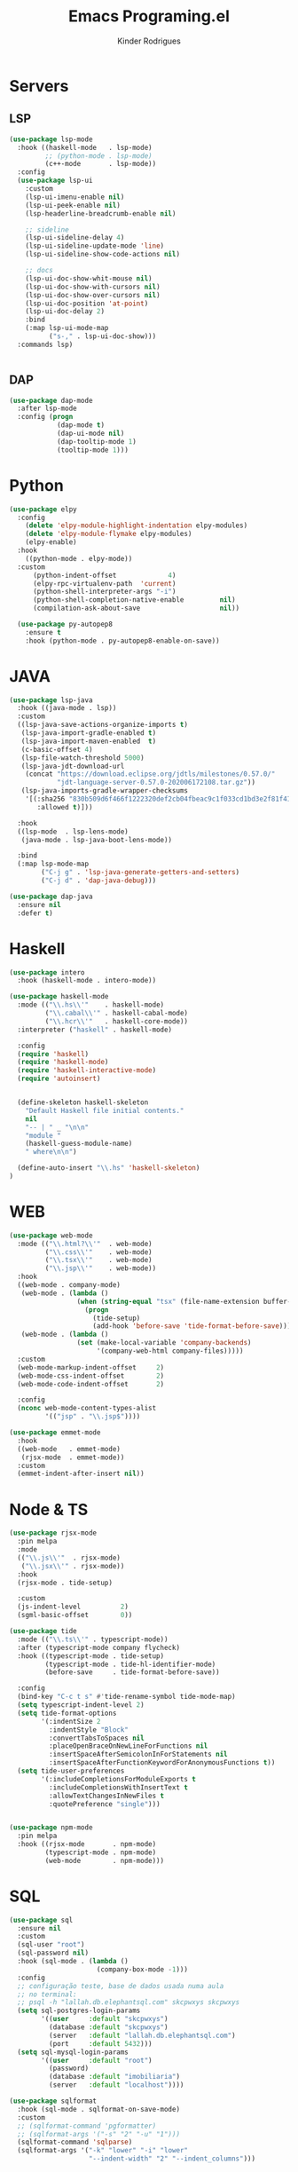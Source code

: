 #+title: Emacs Programing.el
#+author: Kinder Rodrigues
#+startup: overview
#+property: header-args :comments yes :results silent :tangle "../init-files-c/languages.el"
#+reveal_theme: night

* Servers
** LSP
#+begin_src emacs-lisp
(use-package lsp-mode
  :hook ((haskell-mode   . lsp-mode)
         ;; (python-mode . lsp-mode)
         (c++-mode       . lsp-mode))
  :config
  (use-package lsp-ui
    :custom
    (lsp-ui-imenu-enable nil)
    (lsp-ui-peek-enable nil)
    (lsp-headerline-breadcrumb-enable nil)

    ;; sideline
    (lsp-ui-sideline-delay 4)
    (lsp-ui-sideline-update-mode 'line)
    (lsp-ui-sideline-show-code-actions nil)

    ;; docs
    (lsp-ui-doc-show-whit-mouse nil)
    (lsp-ui-doc-show-with-cursors nil)
    (lsp-ui-doc-show-over-cursors nil)
    (lsp-ui-doc-position 'at-point)
    (lsp-ui-doc-delay 2)
    :bind
    (:map lsp-ui-mode-map
          ("s-," . lsp-ui-doc-show)))
  :commands lsp)


#+end_src

** DAP
#+begin_src emacs-lisp
(use-package dap-mode
  :after lsp-mode
  :config (progn
            (dap-mode t)
            (dap-ui-mode nil)
            (dap-tooltip-mode 1)
            (tooltip-mode 1)))

#+end_src

* Python
#+begin_src emacs-lisp
(use-package elpy
  :config
    (delete 'elpy-module-highlight-indentation elpy-modules)
    (delete 'elpy-module-flymake elpy-modules)
    (elpy-enable)
  :hook
    ((python-mode . elpy-mode))
  :custom
      (python-indent-offset             4)
      (elpy-rpc-virtualenv-path  'current)
      (python-shell-interpreter-args "-i")
      (python-shell-completion-native-enable         nil)
      (compilation-ask-about-save                    nil))

  (use-package py-autopep8
    :ensure t
    :hook (python-mode . py-autopep8-enable-on-save))

#+end_src

* JAVA
#+begin_src emacs-lisp
(use-package lsp-java
  :hook ((java-mode . lsp))
  :custom
  ((lsp-java-save-actions-organize-imports t)
   (lsp-java-import-gradle-enabled t)
   (lsp-java-import-maven-enabled  t)
   (c-basic-offset 4)
   (lsp-file-watch-threshold 5000)
   (lsp-java-jdt-download-url
    (concat "https://download.eclipse.org/jdtls/milestones/0.57.0/"
            "jdt-language-server-0.57.0-202006172108.tar.gz"))
   (lsp-java-imports-gradle-wrapper-checksums
    '[(:sha256 "830b509d6f466f1222320def2cb04fbeac9c1f033cd1bd3e2f81f4188cea175c"
       :allowed t)]))

  :hook
  ((lsp-mode  . lsp-lens-mode)
   (java-mode . lsp-java-boot-lens-mode))

  :bind
  (:map lsp-mode-map
        ("C-j g" . 'lsp-java-generate-getters-and-setters)
        ("C-j d" . 'dap-java-debug)))

(use-package dap-java
  :ensure nil
  :defer t)

#+end_src

* Haskell
#+begin_src emacs-lisp :tangle no
(use-package intero
  :hook (haskell-mode . intero-mode))

(use-package haskell-mode
  :mode (("\\.hs\\'"    . haskell-mode)
         ("\\.cabal\\'" . haskell-cabal-mode)
         ("\\.hcr\\'"   . haskell-core-mode))
  :interpreter ("haskell" . haskell-mode)

  :config
  (require 'haskell)
  (require 'haskell-mode)
  (require 'haskell-interactive-mode)
  (require 'autoinsert)


  (define-skeleton haskell-skeleton
    "Default Haskell file initial contents."
    nil
    "-- | " _ "\n\n"
    "module "
    (haskell-guess-module-name)
    " where\n\n")

  (define-auto-insert "\\.hs" 'haskell-skeleton)
)
#+end_src

* WEB
#+begin_src emacs-lisp
(use-package web-mode
  :mode (("\\.html?\\'"  . web-mode)
         ("\\.css\\'"    . web-mode)
         ("\\.tsx\\'"    . web-mode)
         ("\\.jsp\\'"    . web-mode))
  :hook
  ((web-mode . company-mode)
   (web-mode . (lambda ()
                 (when (string-equal "tsx" (file-name-extension buffer-file-name))
                   (progn
                     (tide-setup)
                     (add-hook 'before-save 'tide-format-before-save)))))
   (web-mode . (lambda ()
                 (set (make-local-variable 'company-backends)
                      '(company-web-html company-files)))))
  :custom
  (web-mode-markup-indent-offset     2)
  (web-mode-css-indent-offset        2)
  (web-mode-code-indent-offset       2)

  :config
  (nconc web-mode-content-types-alist
         '(("jsp" . "\\.jsp$"))))

(use-package emmet-mode
  :hook
  ((web-mode   . emmet-mode)
   (rjsx-mode  . emmet-mode))
  :custom
  (emmet-indent-after-insert nil))

#+end_src

* Node & TS
#+begin_src emacs-lisp
(use-package rjsx-mode
  :pin melpa
  :mode
  (("\\.js\\'"  . rjsx-mode)
   ("\\.jsx\\'" . rjsx-mode))
  :hook
  (rjsx-mode . tide-setup)

  :custom
  (js-indent-level          2)
  (sgml-basic-offset        0))

(use-package tide
  :mode (("\\.ts\\'" . typescript-mode))
  :after (typescript-mode company flycheck)
  :hook ((typescript-mode . tide-setup)
         (typescript-mode . tide-hl-identifier-mode)
         (before-save     . tide-format-before-save))

  :config
  (bind-key "C-c t s" #'tide-rename-symbol tide-mode-map)
  (setq typescript-indent-level 2)
  (setq tide-format-options
        '(:indentSize 2
          :indentStyle "Block"
          :convertTabsToSpaces nil
          :placeOpenBraceOnNewLineForFunctions nil
          :insertSpaceAfterSemicolonInForStatements nil
          :insertSpaceAfterFunctionKeywordForAnonymousFunctions t))
  (setq tide-user-preferences
        '(:includeCompletionsForModuleExports t
          :includeCompletionsWithInsertText t
          :allowTextChangesInNewFiles t
          :quotePreference "single")))


(use-package npm-mode
  :pin melpa
  :hook ((rjsx-mode       . npm-mode)
         (typescript-mode . npm-mode)
         (web-mode        . npm-mode)))

#+end_src

* SQL
#+begin_src emacs-lisp
(use-package sql
  :ensure nil
  :custom
  (sql-user "root")
  (sql-password nil)
  :hook (sql-mode . (lambda ()
                      (company-box-mode -1)))
  :config
  ;; configuração teste, base de dados usada numa aula
  ;; no terminal:
  ;; psql -h "lallah.db.elephantsql.com" skcpwxys skcpwxys
  (setq sql-postgres-login-params
        '((user     :default "skcpwxys")
          (database :default "skcpwxys")
          (server   :default "lallah.db.elephantsql.com")
          (port     :default 5432)))
  (setq sql-mysql-login-params
        '((user     :default "root")
          (password)
          (database :default "imobiliaria")
          (server   :default "localhost"))))

(use-package sqlformat
  :hook (sql-mode . sqlformat-on-save-mode)
  :custom
  ;; (sqlformat-command 'pgformatter)
  ;; (sqlformat-args '("-s" "2" "-u" "1")))
  (sqlformat-command 'sqlparse)
  (sqlformat-args '("-k" "lower" "-i" "lower"
                    "--indent-width" "2" "--indent_columns")))

#+end_src

* LaTeX
#+begin_src emacs-lisp
(defun TeX-highlight-region (beg end)
  "Insert highlight macro at BEG of region and closing bracket at END."
  (interactive
   (if mark-active
       (list (region-beginning) (region-end))))
  (when (and beg end)
    (save-excursion
      (let ((hl-beg "\\hl{")
            (hl-end "}"))
        (goto-char end)
        (insert hl-end)
        (goto-char beg)
        (insert hl-beg)))
    (goto-char (+ 6 end))))
#+end_src
#+begin_src emacs-lisp
(use-package auctex
  :mode ("\\.tex\\'" . LaTeX-mode)

  :hook
  (TeX-mode  . TeX-fold-mode)
  (TeX-mode  . prettify-symbols-mode)
  (TeX-mode  . auto-fill-mode)

  :init
  (add-hook 'TeX-after-compilation-finished-functions
            #'TeX-revert-document-buffer)

  :custom
  (TeX-save-query          nil)
  (TeX-auto-save             t)
  (TeX-parse-self            t)
  (TeX-master              nil)
  (TeX-PDF-mode              t)
  (TeX-engine          'luatex)

  (LaTeX-default-style 'abntex2)

  (TeX-view-program-selection '((output-pdf "PDF Tools")))
  (TeX-view-program-list      '(("PDF Tools" TeX-pdf-tools-sync-view)))
  (TeX-source-correlate-start-server t)

  :bind
  (:map TeX-mode-map
        ("s-a"   . TeX-command-run-all)
        ("s-e"   . LaTeX-environment)
        ("s-p"   . LaTeX-section)
        ("s-h"   . TeX-highlight-region)))
#+end_src
*** verificar confs auctex
*** verificar integração com bibLatex

* R
#+begin_src emacs-lisp
(use-package ess
  :disabled
  :init (require 'ess-site)
  :mode (("\\.r\\'" . r-mode))

  :config
  (ess-set-style 'RStudio)

  :custom
  (ess-ask-for-ess-directory nil) ;; start R on default folder
  (ess-local-process-name "R")

  :bind-keymap ("C-r" . ess-mode-map)
  :bind
  (:map ess-r-mode-map
        ("C-r r" . R)
        ("_" . ess-insert-assign)
   :map inferior-ess-r-mode-map
        ("_" . ess-insert-assign))
  :hook
  (((ess-mode)  . #'(lambda ()
                    (flymake-mode-off)
                    (flycheck-mode 1)))))
#+end_src

* SLIME
#+name: quicklisp shortcuts
#+begin_src emacs-lisp :tangle no
(defslime-repl-shortcut slime-repl-quicklisp ("ql" "quicklisp")
  (:handler (lambda (system)
              (interactive "sSystem: ")
              (slime-eval-async `(ql:quickload ,system)
                (lambda (sys)
                  (message "Quickloaded %s" (first sys))))))
  (:one-liner "Quickload a system."))
(defslime-repl-shortcut slime-repl-load-system ("load")
  (:handler (lambda (system)
              (interactive "sSystem: ")
              (setq system (downcase system))
              (slime-eval-async `(asdf:load-system ,system)
                (lambda (sys)
                  (message "ASDF loaded %s" (first sys))))))
  (:one-liner "ASDF loaded a system."))
(defslime-repl-shortcut slime-repl-test-system ("test")
  (:handler (lambda (system)
              (interactive "sSystem: ")
              (setq system (downcase system))
              (slime-eval-async `(ql:quickload ,system)
                (lambda (sys)
                  (message "ASDF loaded %s" sys)
                  (slime-eval-async `(asdf:test-system ,@sys)
                    (lambda (sys)
                      (message "ASDF tested %s" (first sys))))))))
  (:one-liner "ASDF tested a system."))
(defslime-repl-shortcut slime-repl-set-system ("system")
  (:handler (lambda (system)
              (interactive "sSystem: ")
              (slime-eval-async `(ql:quickload ,system)
                (lambda (sys)
                  (message "Quickloaded %s" sys)
                  (let ((directory (slime-eval `(cl:namestring (asdf:system-source-directory ,@sys)))))
                    (slime-set-default-directory directory))))))
  (:one-liner "Quickload a system and move to the root directory."))
(defslime-repl-shortcut slime-repl-register-local-projects ("register")
  (:handler (lambda ()
              (interactive)
              (slime-eval-async `(ql:register-local-projects)
                (lambda (sys)
                  (message "Registered local projects.")))))
  (:one-liner "Call ql:register-local-projects."))
#+end_src
#+begin_src emacs-lisp :noweb yes
(use-package slime
  :config
  (load (expand-file-name "~/quicklisp/slime-helper.el"))
  (setq slime-contribs
        '(slime-repl slime-autodoc slime-banner slime-repl-ansi-color))
  (require 'slime-autoloads)
  (unbind-key "M-n" 'slime-mode-indirect-map)

  (use-package slime-repl
    :ensure nil
    :bind (:map slime-repl-mode-map
                ("M-l"      . slime-repl-clear-buffer)
                ("M-k"      . slime-interrupt)
                ("M-r"      . slime-restart-inferior-lisp)
                ("s-<left>" . slime-repl-bol))
    :config
    <<quicklisp shortcuts>>
    )

  (use-package slime-autodoc
    :ensure nil)

  :bind
  (:map slime-mode-map
        ("s-l"     . slime)
        ("s-."     . completion-at-point)
        ("C-c C-z" . slime-call-defun)
        ("C-c C-f" . slime-compile-and-load-file)))

#+end_src

* Package Info
#+begin_src emacs-lisp
  (provide 'languages)
#+end_src
